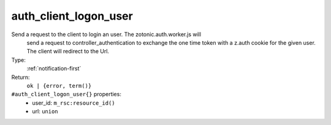 .. _auth_client_logon_user:

auth_client_logon_user
^^^^^^^^^^^^^^^^^^^^^^

Send a request to the client to login an user. The zotonic.auth.worker.js will 
     send a request to controller_authentication to exchange the one time token with 
     a z.auth cookie for the given user. The client will redirect to the Url. 


Type: 
    :ref:`notification-first`

Return: 
    ``ok | {error, term()}``

``#auth_client_logon_user{}`` properties:
    - user_id: ``m_rsc:resource_id()``
    - url: ``union``
